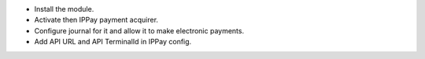 * Install the module.
* Activate then IPPay payment acquirer.
* Configure journal for it and allow it to make electronic payments.
* Add API URL and API TerminalId in IPPay config.
